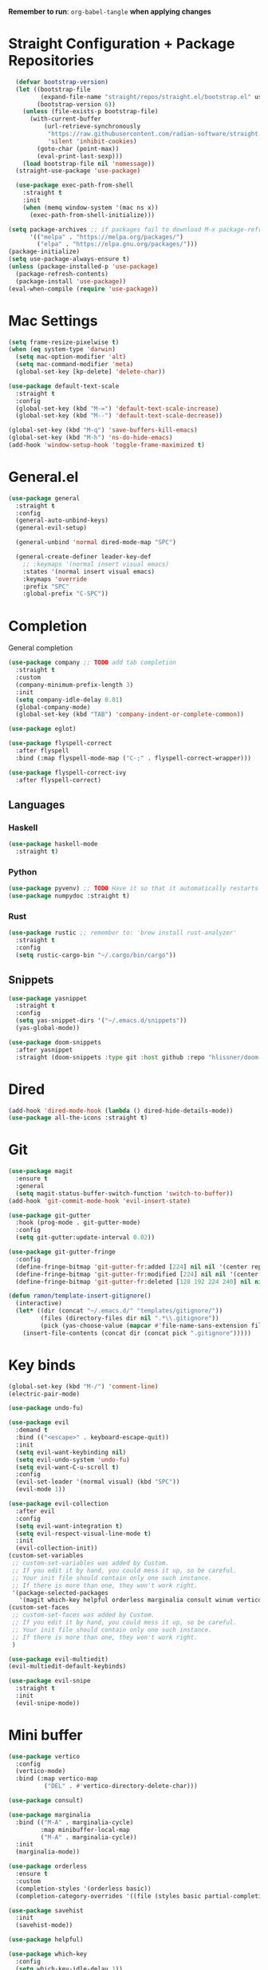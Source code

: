 #+PROPERTY: header args :tangle: init.el
*Remember to run*: ~org-babel-tangle~ *when applying changes*
* Table of Contents :toc_3:noexport:
- [[#straight-configuration--package-repositories][Straight Configuration + Package Repositories]]
- [[#mac-settings][Mac Settings]]
- [[#generalel][General.el]]
- [[#completion][Completion]]
  - [[#languages][Languages]]
    - [[#haskell][Haskell]]
    - [[#python][Python]]
    - [[#rust][Rust]]
  - [[#snippets][Snippets]]
- [[#dired][Dired]]
- [[#git][Git]]
- [[#key-binds][Key binds]]
- [[#mini-buffer][Mini buffer]]
- [[#org-mode][Org Mode]]
- [[#project-management][Project Management]]
- [[#terminal][Terminal]]
- [[#visuals][Visuals]]
- [[#window-management][Window Management]]
- [[#key-maps][Key maps]]
- [[#miscellaneous][Miscellaneous]]

* Straight Configuration + Package Repositories
#+begin_src emacs-lisp :tangle init.el
  (defvar bootstrap-version)
  (let ((bootstrap-file
         (expand-file-name "straight/repos/straight.el/bootstrap.el" user-emacs-directory))
        (bootstrap-version 6))
    (unless (file-exists-p bootstrap-file)
      (with-current-buffer
          (url-retrieve-synchronously
           "https://raw.githubusercontent.com/radian-software/straight.el/develop/install.el"
           'silent 'inhibit-cookies)
        (goto-char (point-max))
        (eval-print-last-sexp)))
    (load bootstrap-file nil 'nomessage))
  (straight-use-package 'use-package)

  (use-package exec-path-from-shell
    :straight t
    :init
    (when (memq window-system '(mac ns x))
      (exec-path-from-shell-initialize)))

(setq package-archives ;; if packages fail to download M-x package-refresh-contents
      '(("melpa" . "https://melpa.org/packages/")
        ("elpa" . "https://elpa.gnu.org/packages/")))
(package-initialize)
(setq use-package-always-ensure t)
(unless (package-installed-p 'use-package)
  (package-refresh-contents)
  (package-install 'use-package))
(eval-when-compile (require 'use-package))
#+end_src

* Mac Settings
#+begin_src emacs-lisp :tangle init.el 
(setq frame-resize-pixelwise t)
(when (eq system-type 'darwin) 
  (setq mac-option-modifier 'alt)
  (setq mac-command-modifier 'meta)
  (global-set-key [kp-delete] 'delete-char))

(use-package default-text-scale
  :straight t
  :config
  (global-set-key (kbd "M-=") 'default-text-scale-increase)
  (global-set-key (kbd "M--") 'default-text-scale-decrease))

(global-set-key (kbd "M-q") 'save-buffers-kill-emacs)
(global-set-key (kbd "M-h") 'ns-do-hide-emacs)
(add-hook 'window-setup-hook 'toggle-frame-maximized t)
#+end_src

* General.el
#+begin_src emacs-lisp :tangle init.el 
(use-package general
  :straight t
  :config
  (general-auto-unbind-keys)
  (general-evil-setup)

  (general-unbind 'normal dired-mode-map "SPC")

  (general-create-definer leader-key-def
    ;; :keymaps '(normal insert visual emacs)
    :states '(normal insert visual emacs)
    :keymaps 'override
    :prefix "SPC"
    :global-prefix "C-SPC"))
#+end_src

* Completion
General completion
#+begin_src emacs-lisp :tangle init.el 
  (use-package company ;; TODO add tab completion
    :straight t
    :custom
    (company-minimum-prefix-length 3)
    :init
    (setq company-idle-delay 0.01)
    (global-company-mode)
    (global-set-key (kbd "TAB") 'company-indent-or-complete-common))

  (use-package eglot)

  (use-package flyspell-correct
    :after flyspell
    :bind (:map flyspell-mode-map ("C-;" . flyspell-correct-wrapper)))

  (use-package flyspell-correct-ivy
    :after flyspell-correct)
#+end_src
** Languages
*** Haskell
#+begin_src emacs-lisp :tangle init.el 
(use-package haskell-mode
  :straight t)
#+end_src
*** Python
#+begin_src emacs-lisp :tangle init.el 
(use-package pyvenv) ;; TODO Have it so that it automatically restarts the lsp session on venv activation
(use-package numpydoc :straight t)
#+end_src
*** Rust
#+begin_src emacs-lisp :tangle init.el 
(use-package rustic ;; remember to: 'brew install rust-analyzer'
  :straight t
  :config
  (setq rustic-cargo-bin "~/.cargo/bin/cargo"))
#+end_src

** Snippets
#+begin_src emacs-lisp :tangle init.el 
(use-package yasnippet
  :straight t
  :config
  (setq yas-snippet-dirs '("~/.emacs.d/snippets"))
  (yas-global-mode))

(use-package doom-snippets
  :after yasnippet
  :straight (doom-snippets :type git :host github :repo "hlissner/doom-snippets" :files ("*.el" "*")))
#+end_src
* Dired
#+begin_src emacs-lisp :tangle init.el 
(add-hook 'dired-mode-hook (lambda () dired-hide-details-mode))
(use-package all-the-icons :straight t)
#+end_src
* Git
#+begin_src emacs-lisp :tangle init.el 
(use-package magit
  :ensure t
  :general
  (setq magit-status-buffer-switch-function 'switch-to-buffer))
(add-hook 'git-commit-mode-hook 'evil-insert-state)

(use-package git-gutter
  :hook (prog-mode . git-gutter-mode)
  :config
  (setq git-gutter:update-interval 0.02))

(use-package git-gutter-fringe
  :config
  (define-fringe-bitmap 'git-gutter-fr:added [224] nil nil '(center repeated))
  (define-fringe-bitmap 'git-gutter-fr:modified [224] nil nil '(center repeated))
  (define-fringe-bitmap 'git-gutter-fr:deleted [128 192 224 240] nil nil 'bottom))

(defun ramon/template-insert-gitignore()
  (interactive)
  (let* ((dir (concat "~/.emacs.d/" "templates/gitignore/"))
         (files (directory-files dir nil ".*\\.gitignore"))
         (pick (yas-choose-value (mapcar #'file-name-sans-extension files))))
    (insert-file-contents (concat dir (concat pick ".gitignore")))))
#+end_src
* Key binds
#+begin_src emacs-lisp :tangle init.el 
(global-set-key (kbd "M-/") 'comment-line)
(electric-pair-mode)

(use-package undo-fu)

(use-package evil
  :demand t
  :bind (("<escape>" . keyboard-escape-quit))
  :init
  (setq evil-want-keybinding nil)
  (setq evil-undo-system 'undo-fu)
  (setq evil-want-C-u-scroll t)
  :config
  (evil-set-leader '(normal visual) (kbd "SPC"))
  (evil-mode 1))

(use-package evil-collection
  :after evil
  :config
  (setq evil-want-integration t)
  (setq evil-respect-visual-line-mode t)
  :init
  (evil-collection-init))
(custom-set-variables
 ;; custom-set-variables was added by Custom.
 ;; If you edit it by hand, you could mess it up, so be careful.
 ;; Your init file should contain only one such instance.
 ;; If there is more than one, they won't work right.
 '(package-selected-packages
   '(magit which-key helpful orderless marginalia consult winum vertico evil-collection evil undo-fu use-package)))
(custom-set-faces
 ;; custom-set-faces was added by Custom.
 ;; If you edit it by hand, you could mess it up, so be careful.
 ;; Your init file should contain only one such instance.
 ;; If there is more than one, they won't work right.
 )

(use-package evil-multiedit)
(evil-multiedit-default-keybinds)

(use-package evil-snipe
  :straight t
  :init
  (evil-snipe-mode))
#+end_src

* Mini buffer
#+begin_src emacs-lisp :tangle init.el 
(use-package vertico
  :config
  (vertico-mode)
  :bind (:map vertico-map
	      ("DEL" . #'vertico-directory-delete-char)))

(use-package consult)

(use-package marginalia
  :bind (("M-A" . marginalia-cycle)
         :map minibuffer-local-map
         ("M-A" . marginalia-cycle))
  :init
  (marginalia-mode))

(use-package orderless
  :ensure t
  :custom
  (completion-styles '(orderless basic))
  (completion-category-overrides '((file (styles basic partial-completion)))))

(use-package savehist 
  :init
  (savehist-mode))

(use-package helpful)

(use-package which-key
  :config
  (setq which-key-idle-delay 1))
(which-key-mode)
#+end_src

* Org Mode
#+begin_src emacs-lisp :tangle init.el 
(setq org-agenda-files (apply 'append ;; Fix this, ethan said setqs go under custom
			      (mapcar
			       (lambda (directory)
				 (directory-files-recursively
				  directory org-agenda-file-regexp))
			       '("~/Library/Mobile Documents/com~apple~CloudDocs/Documents/gtd")
			       )))
(setq org-todo-keywords
      (quote ((sequence "TODO(t)" "DOING(g)" "|" "DONE(d)"))))

(setq org-capture-templates
      '(
        ("t" "General Todo")
            ("te" "No Time" entry (file "~/Library/Mobile Documents/com~apple~CloudDocs/Documents/gtd/gtd.org")
             "** %^{Type|HW|READ|TODO|PROJ} %^{Todo title} %?" :prepend t :empty-lines-before 0
             :refile-targets (("~/Library/Mobile Documents/com~apple~CloudDocs/Documents/gtd/gtd.org" :maxlevel . 2)))

            ("ts" "Scheduled" entry (file "~/Library/Mobile Documents/com~apple~CloudDocs/Documents/gtd/gtd.org")
             "** %^{Type|HW|READ|TODO|PROJ} %^{Todo title}\nSCHEDULED: %^t%?" :prepend t :empty-lines-before 0
             :refile-targets (("~/Library/Mobile Documents/com~apple~CloudDocs/Documents/gtd/gtd.org" :maxlevel . 2)))

            ("td" "Deadline" entry (file "~/Library/Mobile Documents/com~apple~CloudDocs/Documents/gtd/gtd.org")
             "** %^{Type|HW|READ|TODO|PROJ} %^{Todo title}\nDEADLINE: %^t%?" :prepend t :empty-lines-before 0
             :refile-targets (("~/Library/Mobile Documents/com~apple~CloudDocs/Documents/gtd/gtd.org" :maxlevel . 2)))

            ("tw" "Scheduled & deadline" entry (file "~/Library/Mobile Documents/com~apple~CloudDocs/Documents/gtd/gtd.org")
             "** %^{Type|HW|READ|TODO|PROJ} %^{Todo title}\nSCHEDULED: %^t DEADLINE: %^t %?" :prepend t :empty-lines-before 0
             :refile-targets (("~/Library/Mobile Documents/com~apple~CloudDocs/Documents/gtd/gtd.org" :maxlevel . 2)))
        ("j" "Journal" entry (file+datetree "~/Library/Mobile Documents/com~apple~CloudDocs/Documents/gtd/journal.org")
         "* %?\nEntered on %U\n  %i\n  %a")
        ("w" "Work Todo Entries")
            ("we" "No Time" entry (file "~/Library/Mobile Documents/com~apple~CloudDocs/Documents/gtd/work.org")
             "** %^{Type|HW|READ|TODO|PROJ} %^{Todo title} %?" :prepend t :empty-lines-before 0
             :refile-targets (("~/Library/Mobile Documents/com~apple~CloudDocs/Documents/gtd/work.org" :maxlevel . 2)))

            ("ws" "Scheduled" entry (file "~/Library/Mobile Documents/com~apple~CloudDocs/Documents/gtd/work.org")
             "** %^{Type|HW|READ|TODO|PROJ} %^{Todo title}\nSCHEDULED: %^t%?" :prepend t :empty-lines-before 0
             :refile-targets (("~/Library/Mobile Documents/com~apple~CloudDocs/Documents/gtd/work.org" :maxlevel . 2)))

            ("wd" "Deadline" entry (file "~/Library/Mobile Documents/com~apple~CloudDocs/Documents/gtd/work.org")
             "** %^{Type|HW|READ|TODO|PROJ} %^{Todo title}\nDEADLINE: %^t%?" :prepend t :empty-lines-before 0
             :refile-targets (("~/Library/Mobile Documents/com~apple~CloudDocs/Documents/gtd/work.org" :maxlevel . 2)))

            ("ww" "Scheduled & deadline" entry (file "~/Library/Mobile Documents/com~apple~CloudDocs/Documents/gtd/work.org")
             "** %^{Type|HW|READ|TODO|PROJ} %^{Todo title}\nSCHEDULED: %^t DEADLINE: %^t %?" :prepend t :empty-lines-before 0
             :refile-targets (("~/Library/Mobile Documents/com~apple~CloudDocs/Documents/gtd/work.org" :maxlevel . 2)))))

(use-package org
  :defer t
  :config
  (setq org-image-actual-width 400)
  (setq org-agenda-skip-scheduled-if-done t ;; for setting todo priority colors
	org-priority-faces '((65 :foreground "#FF0000")
			     (66 :foreground "#0098dd")
			     (67 :foreground "#da8548")))

  (setq org-ellipsis "  ⬎ ")
  (setq org-startup-folded 'show2levels)
  (setq org-hide-emphasis-markers t)
  (setq org-list-demote-modify-bullet
	'(("+" . "*") ("*" . "-") ("-" . "+")))
  :hook
  (org-mode . org-indent-mode)
  (org-mode . toggle-truncate-lines)
  (org-mode . flyspell-mode))

(require 'org-tempo)
(add-to-list 'org-structure-template-alist '("el" . "src emacs-lisp"))
(add-to-list 'org-structure-template-alist '("py" . "src python :results output"))

(use-package ox-reveal)

(use-package evil-org
  :ensure t
  :after org
  :hook (org-mode . (lambda () evil-org-mode))
  :config
  (require 'evil-org-agenda)
  (evil-org-agenda-set-keys))

(use-package org-download
  :straight t
  :init
  (add-hook 'dired-mode-hook 'org-download-enable))

(use-package toc-org
  :straight t
  :config
  (if (require 'toc-org nil t)
      (progn
	(add-hook 'org-mode-hook 'toc-org-mode)
	(add-hook 'markdown-mode-hook 'toc-org-mode)
	(define-key markdown-mode-map (kbd "\C-c\C-o") 'toc-org-markdown-follow-thing-at-point))
    (warn "toc-org not found")))

(use-package org-bullets
  :straight t)
(add-hook 'org-mode-hook (lambda () (org-bullets-mode 1)))

(use-package org-fancy-priorities
  :straight t
  :hook (org-mode . org-fancy-priorities-mode)
  :config
  (setq org-fancy-priorities-list '("HIGH" "MEDIUM" "LOW"))
  org-todo-keywords '((sequence "HW")))

(use-package evil-org-mode
  :straight (evil-org-mode :type git :host github :repo "hlissner/evil-org-mode")
  :hook ((org-mode . evil-org-mode)
	 (org-mode . (lambda () 
		       (require 'evil-org)
		       (evil-normalize-keymaps)
		       (evil-org-set-key-theme '(textobjects))
		       (require 'evil-org-agenda)
		       (evil-org-agenda-set-keys))))
  :bind
  ([remap evil-org-org-insert-heading-respect-content-below] . +org/insert-item-below) ;; "<C-return>" 
  ([remap evil-org-org-insert-todo-heading-respect-content-below] . +org/insert-item-above) ;; "<C-S-return>" 
  :general
  (general-nmap
    :keymaps 'org-mode-map
    :states 'normal
    "RET"   #'org-open-at-point))
#+end_src
* Project Management
#+begin_src emacs-lisp :tangle init.el 
(use-package projectile
  :straight t
  :custom
  (projectile-switch-project-action #'projectile-dired)
  :config (projectile-mode)
  (setq projectile-ignored-projects '("~/"))) ;; TODO Figure this out

;; (defcustom project-root-markers ;; yoinked from: https://andreyorst.gitlab.io/posts/2022-07-16-project-el-enhancements/
;;   '("Cargo.toml" ".git" "main.py" ".root")
;;   "Files or directories that indicate the root of a project."
;;   :type '(repeat string)
;;   :group 'project)

;; (defun project-root-p (path)
;;   "Check if the current PATH has any of the project root markers."
;;   (catch 'found
;;     (dolist (marker project-root-markers)
;;       (when (file-exists-p (concat path marker))
;; 	(throw 'found marker)))))
#+end_src
* Terminal
#+begin_src emacs-lisp :tangle init.el 
(use-package vterm
  :straight t)

(use-package vterm-toggle
  :straight t
  :config
  (setq vterm-toggle-fullscreen-p nil)
  (add-to-list 'display-buffer-alist
	       '((lambda (buffer-or-name _)
		   (let ((buffer (get-buffer buffer-or-name)))
		     (with-current-buffer buffer
		       (or (equal major-mode 'vterm-mode)
			   (string-prefix-p vterm-buffer-name (buffer-name buffer))))))
		 (display-buffer-reuse-window display-buffer-at-bottom)
		 (reusable-frames . visible)
		 (window-height . 0.3))))
#+end_src
* Visuals
#+begin_src emacs-lisp :tangle init.el 
  (setq display-line-numbers-type 'visual)
  (global-display-line-numbers-mode)
  (menu-bar-mode -1)
  (scroll-bar-mode -1)
  (tool-bar-mode -1)

  (use-package rainbow-delimiters
    :straight t
    :hook (prog-mode . rainbow-delimiters-mode))

  (use-package hl-todo
    :straight t
    :config
    (setq hl-todo-keyword-faces
          '(("TODO"   . "#FF69B4") 
            ("FIXME"  . "#ea3d54") 
            ("NOTE"  . "#93C572") 
            ("REVIEW" . "#A7C7E7")
            ))
    :hook (prog-mode . (hl-todo-mode)))

  (use-package beacon
    :straight t
    :init
    (beacon-mode))

  (use-package dashboard
    :straight t
    :config
    (dashboard-setup-startup-hook)
    (setq dashboard-center-content t)
    (setq dashboard-banner-logo-title "Don't be a weenie")
    (setq dashboard-items '((agenda . 15))))

  (use-package ef-themes
    :straight t)

  (use-package doom-themes
    :ensure t
    :config
    (setq doom-themes-enable-bold t    
          doom-themes-enable-italic t) 
    (doom-themes-visual-bell-config)
    (doom-themes-neotree-config)
    (setq doom-themes-treemacs-theme "doom-atom") 
    (doom-themes-treemacs-config)
    (doom-themes-org-config))

  (load-theme 'doom-old-hope t)
  (set-face-foreground 'line-number "#708090")
  (set-face-foreground 'line-number-current-line "#ef7c2b")

  (use-package doom-modeline
    :ensure t
    :init (doom-modeline-mode 1)
    :config
    (setq auto-revert-check-vc-info t)
    (setq doom-modeline-buffer-encoding nil
          doom-modeline-enable-word-count nil
          doom-modeline-major-mode-icon t
          doom-modeline-major-mode-color-icon t))
#+end_src

* Window Management
#+begin_src emacs-lisp :tangle init.el 
(use-package winum :straight t :init (winum-mode))
(winner-mode 1)
#+end_src
* Key maps
#+begin_src emacs-lisp :tangle init.el 
(general-imap 
  :keymaps 'vterm-mode-map
  "C-c" 'vterm-send-C-c)

(general-unbind 'normal dired-mode-map
  :with 'ignore
  [dired-next-line])

(general-define-key
 :states 'normal
 "RET" 'push-button)

(leader-key-def ;; NOTE/REVIEW Link to gist to show leader-key-cleanup: https://gist.github.com/thriveth/1cfb03fac55c3076a34f9627bc3c6a63
  "." 'find-file
  "," 'switch-to-buffer

  "RET" '(consult-bookmark :which-key "bookmarks")

  "b" '(:ignore t :which-key "Buffer")
  "b k" 'image-kill-buffer
  "b r" '(revert-buffer :which-key "refresh-buffer")

  "f" '(:ignore t :which-key "Find")
  "f f" 'find-file

  "g" '(:ignore t :which-key "Git")
  "g g" 'magit-status
  "g i" '(ramon/template-insert-gitignore :which-key "insert-gitignore-template")

  "h" '(:ignore t :which-key "Help")
  "h f" 'helpful-callable
  "h v" 'helpful-variable
  "h k" 'helpful-key
  "h t" 'consult-theme
  "h m" 'describe-mode
  "h r r" 'eval-defun

  "l" '(:ignore t :which-key "LSP")
  "l a" '(eglot :which-key "activate lsp")
  "l r" '(eglot-rename :which-key "rename variable")

  "m" '(:ignore t :which-key "Prog Mode")
  "m p" '(:ignore t :which-key "Python")
  "m p c" 'pyvenv-create
  "m p a" 'pyvenv-activate
  "m p k" 'pyvenv-deactivate
  "m p m" 'pyvenv-menu
  "m p d" 'numpydoc-generate
  "m r" '(:ignore t :which-key "Rust")
  "m r r" 'rustic-cargo-run
  "m r b" 'rustic-cargo-build
  "m r c" 'rustic-cargo-check
  "m r C" 'rustic-cargo-clippy

  "o" '(:ignore t :which-key "Org")
  "o a" 'org-agenda
  "o c" 'org-capture
  "o w" '(flyspell-correct-wrapper :which-key "correct-word")

  "o i" '(:ignore t :which-key "Insert")
  "o i l" 'org-insert-link
  "o i t" 'org-table-create
  "o i s" 'org-insert-structure-template

  "o t" '(:ignore t :which-key "Toggle")
  "o t c" 'org-toggle-checkbox

  "p" '(:ignore t :which-key "Projectile")
  "p p" 'projectile-find-file

  "t" '(:ignore t :which-key "Toggle")
  "t t" 'vterm-toggle

  "w" '(:ignore t :which-key "Window")
  "w c" 'evil-window-delete
  "w v" 'evil-window-vsplit
  "w u" 'winner-undo
  "w n" 'evil-window-new
)


;; FIXME: Figure out how to embed this into the keymapping
(setq winum-keymap 
    (let ((map (make-sparse-keymap)))
      (define-key map (kbd "C-`") 'winum-select-window-by-number)
      (define-key map (kbd "C-²") 'winum-select-window-by-number)
      (leader-key-def "w 0" 'winum-select-window-0-or-10)
      (leader-key-def "w 1" 'winum-select-window-1)
      (leader-key-def "w 2" 'winum-select-window-2)
      (leader-key-def "w 3" 'winum-select-window-3)
      (leader-key-def "w 4" 'winum-select-window-4)
      (leader-key-def "w 5" 'winum-select-window-5)
      (leader-key-def "w 6" 'winum-select-window-6)
      (leader-key-def "w 7" 'winum-select-window-7)
      (leader-key-def "w 8" 'winum-select-window-8)
      map))
#+end_src
* Miscellaneous
#+begin_src emacs-lisp :tangle init.el 
(eldoc-mode -1)
(save-place-mode 1)
(global-auto-revert-mode 1)
(fset 'yes-or-no-p 'y-or-n-p)

(add-hook 'prog-mode-hook 'hl-line-mode)
(add-hook 'text-mode-hook 'hl-line-mode)

(setq magit-display-buffer-function 'magit-display-buffer-fullframe-status-v1) 
(setq scroll-conservatively 101)
(setq use-dialog-box nil)
(setq make-backup-files nil)
#+end_src

